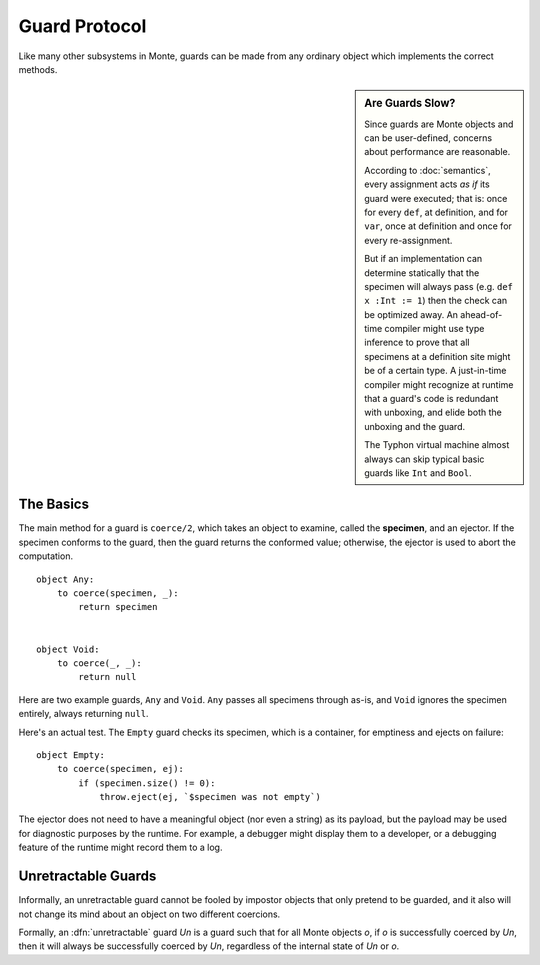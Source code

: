 Guard Protocol
==============

Like many other subsystems in Monte, guards can be made from any ordinary
object which implements the correct methods.

.. sidebar:: Are Guards Slow?

   Since guards are Monte objects and can be user-defined, concerns about
   performance are reasonable.

   According to :doc:`semantics`, every assignment acts *as if* its
   guard were executed; that is: once for every ``def``, at
   definition, and for ``var``, once at definition and once for every
   re-assignment.

   But if an implementation can determine statically that the specimen
   will always pass (e.g. ``def x :Int := 1``) then the check can be
   optimized away. An ahead-of-time compiler might use type inference
   to prove that all specimens at a definition site might be of a
   certain type. A just-in-time compiler might recognize at runtime
   that a guard's code is redundant with unboxing, and elide both the
   unboxing and the guard.

   The Typhon virtual machine almost always can skip typical basic
   guards like ``Int`` and ``Bool``.


The Basics
----------

The main method for a guard is ``coerce/2``, which takes an object to examine,
called the **specimen**, and an ejector. If the specimen conforms to the
guard, then the guard returns the conformed value; otherwise, the ejector is
used to abort the computation.

::

    object Any:
        to coerce(specimen, _):
            return specimen


    object Void:
        to coerce(_, _):
            return null

Here are two example guards, ``Any`` and ``Void``. ``Any`` passes all
specimens through as-is, and ``Void`` ignores the specimen entirely, always
returning ``null``.

Here's an actual test. The ``Empty`` guard checks its specimen, which is a
container, for emptiness and ejects on failure::

    object Empty:
        to coerce(specimen, ej):
            if (specimen.size() != 0):
                throw.eject(ej, `$specimen was not empty`)

The ejector does not need to have a meaningful object (nor even a string) as
its payload, but the payload may be used for diagnostic purposes by the
runtime. For example, a debugger might display them to a developer, or a
debugging feature of the runtime might record them to a log.

Unretractable Guards
--------------------

Informally, an unretractable guard cannot be fooled by impostor
objects that only pretend to be guarded, and it also will not change
its mind about an object on two different coercions.

Formally, an :dfn:`unretractable` guard `Un` is a guard such that for
all Monte objects `o`, if `o` is successfully coerced by `Un`, then it
will always be successfully coerced by `Un`, regardless of the
internal state of `Un` or `o`.
